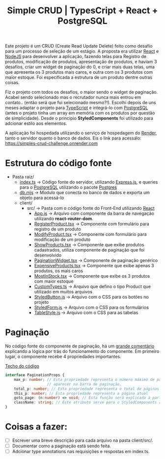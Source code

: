 #+title: Simple CRUD | TypesCript + React + PostgreSQL

Este projeto é um CRUD (Create Read Update Delete) feito como desafio para um processo de seleção de um estágio.
A proposta era utilizar [[https://react.dev/][React]] e [[https://nodejs.org/en][NodeJS]] para desenvolver a aplicação, fazendo telas para Registro de produtos,
modificação de produtos, apresentação de produtos, e haviam 3 desafios, criar um widget de paginação do 0, e
criar mais duas telas, uma que apresenta os 3 produtos mais caros, e outra com os 3 produtos com maior estoque.
Foi especificada a estrutura de um produto dentre outras coisas.

Fiz o projeto com todos os desafios, o maior sendo o widget de paginação. Acabei sendo selecionado mas o recrutador
nunca mais entrou em contato.. (então será que fui selecionado mesmo?!). Escolhi depois de uns meses adaptar o projeto
para [[https://www.typescriptlang.org/][TypeScript]] e integrá-lo com [[https://www.postgresql.org/][PostgreSQL]] (antes o projeto tinha um array em memória com os produtos por questão de
simplicidade). Desde o principio *StyledComponents* foi utilizado para adcionar estilo aos elementos.

A aplicação foi hospedada utilizando o serviço de hospedagem do [[https://render.com/][Render]], tanto o servidor quanto o banco de dados.
Eis o link para acessálo: https://simples-crud-challenge.onrender.com

* Estrutura do código fonte
+ Pasta raiz/
  - [[https://github.com/odecam0/desafio-thummi/blob/main/index.ts][index.ts]] -> Código fonte do servidor, utilizando [[https://expressjs.com/][Express.js]], e queries para o [[https://www.postgresql.org/][PostgreSQL]] utilizando o pacote [[https://github.com/porsager/postgres][Postgres]]
  - [[https://github.com/odecam0/desafio-thummi/blob/main/db.mjs][db.mjs]]   -> Modulo que conecta no banco de dados e exporta um objeto para acessá-lo
  + client/  
    + src/   -> Pasta com o código fonte do Front-End utilizando [[https://react.dev/][React]]
      - [[file:client/src/App.js][App.js]] -> Arquivo com componente da barra de navegação utilizando *react-router-dom*.
      - [[file:client/src/RegisterProduct.tsx][RegisterProduct.tsx]] -> Componente com formulário para registro de um produto
      - [[file:client/src/ModifyProduct.tsx][ModifyProduct.tsx]] -> Componente com formulário para modificação de um produto
      - [[file:client/src/ShowProducts.tsx][ShowProducts.tsx]] -> Componente que exibe produtos cadastrados, utiliza componente de paginação que foi desenvolvido
      - [[file:client/src/PaginationWidget.tsx][PaginationWidget.tsx]] -> Componente de paginação genérico
      - [[file:client/src/ExpensiveProducts.tsx][ExpensiveProducts.tsx]] -> Componente que exibe apenas 3 produtos, os mais caros
      - [[file:client/src/MostInStock.tsx][MostInStock.tsx]] -> Componente que exibe os 3 produtos com maior estoque
      - [[file:client/src/CustomTypes.ts][CustomTypes.ts]] -> Arquivo que defino o tipo Product que utilizado em muitos arquivos
      - [[file:client/src/StyledButton.js][StyledButton.js]] -> Arquivo com o CSS para os botões no projeto
      - [[file:client/src/StyledForm.js][StyledForm.js]] -> Arquivo com o CSS para os formulários
      - [[file:client/src/TableStyle.js][TableStyle.js]] -> Arquivo com o CSS para as tabelas

* Paginação

No código fonte do componente de paginação, há um [[file:client/src/PaginationWidget.tsx::// Existem 3 casos que podem ocorrer][grande comentário]] explicando a lógica por trás do
funcionamento do componente. Em primeiro lugar, o componente recebe 4 propriedades importantes.

[[file:client/src/PaginationWidget.tsx::interface PaginationProps {][Techo do código]]
#+begin_src typescript
interface PaginationProps {
    max_p: number; // Esta propriedade representa o número máximo de páginas que deve
                   // aparecer na barra de paginação.
    total_p: number; // Esta propriedade representa o total de páginas que existem
    this_p: number; // Esta propriedade representa a página atual
    goto_page: (n:number) => void; // Esta função será explicada à parte
    className: string; // Este atributo serve para o StyledComponents apenas
}
#+end_src



* Coisas a fazer:
- [ ] Escrever uma breve descrição para cada arquivo na pasta client/src/.
- [ ] Documentar como a paginação está sendo feita.
- [ ] Adcionar type annotations nas requisições e respostas em index.ts.
